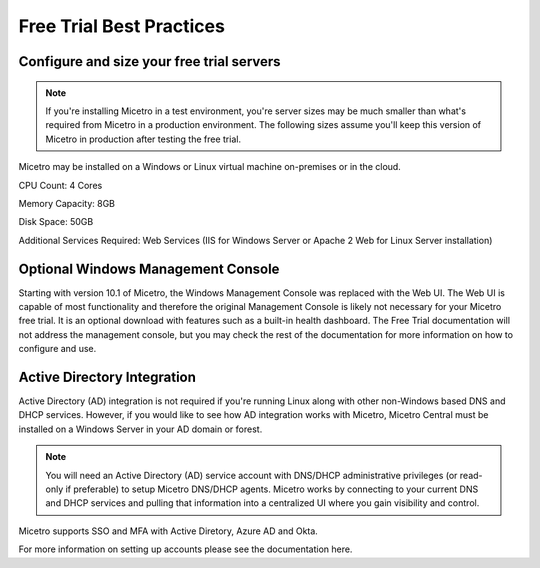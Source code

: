 .. meta::
   :description: Free trial best practices
   :keywords: free trial, install, setup

.. _free_trial_best_practices:

Free Trial Best Practices
--------------------------

Configure and size your free trial servers
^^^^^^^^^^^^^^^^^^^^^^^^^^^^^^^^^^^^^^^
.. note::
  If you're installing Micetro in a test environment, you're server sizes may be much smaller than what's required from Micetro in a production environment. 
  The following sizes assume you'll keep this version of Micetro in production after testing the free trial.


Micetro may be installed on a Windows or Linux virtual machine on-premises or in the cloud.

CPU Count: 4 Cores

Memory Capacity: 8GB

Disk Space: 50GB

Additional Services Required: Web Services (IIS for Windows Server or Apache 2 Web for Linux Server installation)

Optional Windows Management Console
^^^^^^^^^^^^^^^^^^^^^^^^^^^^^^^^^^^
Starting with version 10.1 of Micetro, the Windows Management Console was replaced with the Web UI. The Web UI is capable of most functionality and therefore the original Management Console is likely not necessary for your Micetro free trial. It is an optional download with features such as a built-in health dashboard. The Free Trial documentation will not address the management console, but you may check the rest of the documentation for more information on how to configure and use.
  
Active Directory Integration
^^^^^^^^^^^^^^^^^^^^^^^^^^^^
Active Directory (AD) integration is not required if you're running Linux along with other non-Windows based DNS and DHCP services. However, if you would like to see how AD integration works with Micetro, Micetro Central must be installed on a Windows Server in your AD domain or forest.

.. note::
  You will need an Active Directory (AD) service account with DNS/DHCP administrative privileges (or read-only if preferable) to setup Micetro DNS/DHCP agents. Micetro works by connecting to your current DNS and DHCP services and pulling that information into a centralized UI where you gain visibility and control.

Micetro supports SSO and MFA with Active Diretory, Azure AD and Okta.

For more information on setting up accounts please see the documentation here.
